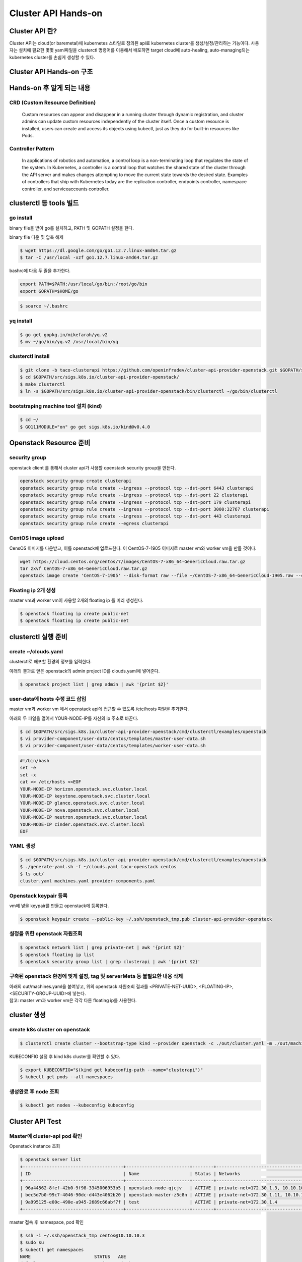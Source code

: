 *********************
Cluster API Hands-on
*********************

Cluster API 란?
========================

Cluster API는 cloud(or baremetal)에 kubernetes 스타일로 정의된 api로 kubernetes cluster를 생성/설정/관리하는 기능이다.
사용자는 설치에 필요한 몇몇 yaml파일을 clusterctl 명령어를 이용해서 배포하면 target cloud에 auto-healing, auto-managing되는 kubernetes cluster를 손쉽게 생성할 수 있다.

.. figure:: _static/clusterapi-is.png

.. seealso::

   cluster-api-provider-openstack: https://github.com/kubernetes-sigs/cluster-api-provider-openstack
   Go 개발환경: https://golang.org/doc/install
   Kind: https://github.com/kubernetes-sigs/kind


Cluster API Hands-on 구조
==========================

.. figure:: _static/taco-clusterapi-diagram.png


Hands-on 후 알게 되는 내용
===========================

CRD (Custom Resource Definition)
---------------------------------

  Custom resources can appear and disappear in a running cluster through dynamic registration, and cluster admins can update custom resources independently of the cluster itself. Once a custom resource is installed, users can create and access its objects using kubectl, just as they do for built-in resources like Pods.



Controller Pattern
-------------------

  In applications of robotics and automation, a control loop is a non-terminating loop that regulates the state of the system. In Kubernetes, a controller is a control loop that watches the shared state of the cluster through the API server and makes changes attempting to move the current state towards the desired state. Examples of controllers that ship with Kubernetes today are the replication controller, endpoints controller, namespace controller, and serviceaccounts controller.


clusterctl 등 tools 빌드
========================

go install
----------

binary file을 받아 go를 설치하고, PATH 및 GOPATH 설정을 한다.

binary file 다운 및 압축 해제
 
.. code-block:: bash

   $ wget https://dl.google.com/go/go1.12.7.linux-amd64.tar.gz
   $ tar -C /usr/local -xzf go1.12.7.linux-amd64.tar.gz

bashrc에 다음 두 줄을 추가한다.

.. code-block:: yaml

   export PATH=$PATH:/usr/local/go/bin:/root/go/bin
   export GOPATH=$HOME/go

.. code-block:: bash

   $ source ~/.bashrc


yq install
----------

.. code-block:: bash

   $ go get gopkg.in/mikefarah/yq.v2
   $ mv ~/go/bin/yq.v2 /usr/local/bin/yq


clusterctl install
------------------

.. code-block:: bash

   $ git clone -b taco-clusterapi https://github.com/openinfradev/cluster-api-provider-openstack.git $GOPATH/src/sigs.k8s.io/cluster-api-provider-openstack
   $ cd $GOPATH/src/sigs.k8s.io/cluster-api-provider-openstack/
   $ make clusterctl
   $ ln -s $GOPATH/src/sigs.k8s.io/cluster-api-provider-openstack/bin/clusterctl ~/go/bin/clusterctl


bootstraping machine tool 설치 (kind)
-------------------------------------

.. code-block:: bash

   $ cd ~/
   $ GO111MODULE="on" go get sigs.k8s.io/kind@v0.4.0


Openstack Resource 준비
=======================

security group
--------------

openstack client 를 통해서 cluster api가 사용할 openstack security group을 만든다.

.. code-block:: bash

   openstack security group create clusterapi
   openstack security group rule create --ingress --protocol tcp --dst-port 6443 clusterapi
   openstack security group rule create --ingress --protocol tcp --dst-port 22 clusterapi
   openstack security group rule create --ingress --protocol tcp --dst-port 179 clusterapi
   openstack security group rule create --ingress --protocol tcp --dst-port 3000:32767 clusterapi
   openstack security group rule create --ingress --protocol tcp --dst-port 443 clusterapi
   openstack security group rule create --egress clusterapi


CentOS image upload
-------------------

CensOS 이미지를 다운받고, 이를 openstack에 업로드한다.
이 CentOS-7-1905 이미지로 master vm와 worker vm을 만들 것이다.

.. code-block:: bash

   wget https://cloud.centos.org/centos/7/images/CentOS-7-x86_64-GenericCloud.raw.tar.gz
   tar zxvf CentOS-7-x86_64-GenericCloud.raw.tar.gz
   openstack image create 'CentOS-7-1905' --disk-format raw --file ~/CentOS-7-x86_64-GenericCloud-1905.raw --container-format bare --public


Floating ip 2개 생성
--------------------

master vm과 worker vm이 사용할 2개의 floating ip 를 미리 생성한다.

.. code-block:: bash

   $ openstack floating ip create public-net
   $ openstack floating ip create public-net


clusterctl 실행 준비
====================

create ~/clouds.yaml
--------------------

clusterctl로 배포할 환경의 정보를 입력한다.

아래의 결과로 얻은 openstack의 admin project ID를 clouds.yaml에 넣어준다.

.. code-block:: bash

   $ openstack project list | grep admin | awk '{print $2}'

.. code-block:: yaml
   :Caption: vi ~/clouds.yaml

   clouds:
     taco-openstack:
       auth:
         auth_url: http://keystone.openstack.svc.cluster.local:80/v3
         project_name: admin
         username: admin
         password: password
         user_domain_name: Default
         project_domain_name: Default
         project_id: <PROJECT_ID>
       region_name: RegionOne


user-data에 hosts 수정 코드 삽입
--------------------------------

master vm과 worker vm 에서 openstack api에 접근할 수 있도록 /etc/hosts 파일을 추가한다.

아래의 두 파일을 열어서 YOUR-NODE-IP를 자신의 ip 주소로 바꾼다.

.. code-block:: bash

   $ cd $GOPATH/src/sigs.k8s.io/cluster-api-provider-openstack/cmd/clusterctl/examples/openstack
   $ vi provider-component/user-data/centos/templates/master-user-data.sh
   $ vi provider-component/user-data/centos/templates/worker-user-data.sh

.. code-block:: yaml

   #!/bin/bash
   set -e
   set -x
   cat >> /etc/hosts <<EOF
   YOUR-NODE-IP horizon.openstack.svc.cluster.local
   YOUR-NODE-IP keystone.openstack.svc.cluster.local
   YOUR-NODE-IP glance.openstack.svc.cluster.local
   YOUR-NODE-IP nova.openstack.svc.cluster.local
   YOUR-NODE-IP neutron.openstack.svc.cluster.local
   YOUR-NODE-IP cinder.openstack.svc.cluster.local
   EOF


YAML 생성
---------

.. code-block:: bash

   $ cd $GOPATH/src/sigs.k8s.io/cluster-api-provider-openstack/cmd/clusterctl/examples/openstack
   $ ./generate-yaml.sh -f ~/clouds.yaml taco-openstack centos
   $ ls out/
   cluster.yaml machines.yaml provider-components.yaml


Openstack keypair 등록
----------------------

vm에 넣을 keypair를 만들고 openstack에 등록한다.

.. code-block:: bash

   $ openstack keypair create --public-key ~/.ssh/openstack_tmp.pub cluster-api-provider-openstack


설정을 위한 openstack 자원조회
------------------------------

.. code-block:: bash

   $ openstack network list | grep private-net | awk '{print $2}'
   $ openstack floating ip list
   $ openstack security group list | grep clusterapi | awk '{print $2}'


구축된 openstack 환경에 맞게 설정, tag 및 serverMeta 등 불필요한 내용 삭제
---------------------------------------------------------------------------

| 아래의 out/machines.yaml을 붙여넣고, 위의 openstack 자원조회 결과를 <PRIVATE-NET-UUID>, <FLOATING-IP>, <SECURITY-GROUP-UUID>에 넣는다.
| 참고: master vm과 worker vm은 각각 다른 floating ip를 사용한다.

.. code-block:: yaml
   :Caption: vi out/machines.yaml

   items:
   - apiVersion: "cluster.k8s.io/v1alpha1"
     kind: Machine
     metadata:
       generateName: openstack-master-
       labels:
         set: master
     spec:
       providerSpec:
         value:
           apiVersion: "openstackproviderconfig/v1alpha1"
           kind: "OpenstackProviderSpec"
           flavor: cluster
           image: CentOS-7-1905
           sshUserName: centos
           keyName: cluster-api-provider-openstack
           availabilityZone: nova
           networks:
           - uuid: <PRIVATE-NET-UUID>
           floatingIP: <FLOATING-IP>
           securityGroups:
           - uuid: <SECURITY-GROUP-UUID>
           userDataSecret:
             name: master-user-data
             namespace: openstack-provider-system
           trunk: false
       versions:
         kubelet: 1.14.3
         controlPlane: 1.14.3
   - apiVersion: "cluster.k8s.io/v1alpha1"
     kind: Machine
     metadata:
       generateName: openstack-node-
       labels:
         set: node
     spec:
       providerSpec:
         value:
           apiVersion: "openstackproviderconfig/v1alpha1"
           kind: "OpenstackProviderSpec"
           flavor: cluster
           image: CentOS-7-1905
           sshUserName: centos
           keyName: cluster-api-provider-openstack
           availabilityZone: nova
           networks:
           - uuid: <PRIVATE-NET-UUID>
           floatingIP: <FLOATING-IP>
           securityGroups:
           - uuid: <SECURITY-GROUP-UUID>
           userDataSecret:
             name: worker-user-data
             namespace: openstack-provider-system
           trunk: false
       versions:
         kubelet: 1.14.3


cluster 생성
=============

create k8s cluster on openstack
-------------------------------

.. code-block:: bash

   $ clusterctl create cluster --bootstrap-type kind --provider openstack -c ./out/cluster.yaml -m ./out/machines.yaml -p ./out/provider-components.yaml

KUBECONFIG 설정 후 kind k8s cluster를 확인할 수 있다.

.. code-block:: bash

   $ export KUBECONFIG="$(kind get kubeconfig-path --name="clusterapi")"
   $ kubectl get pods --all-namespaces


생성완료 후 node 조회
---------------------

.. code-block:: bash

   $ kubectl get nodes --kubeconfig kubeconfig


Cluster API Test
================

Master에 cluster-api pod 확인
-----------------------------

Openstack instance 조회

.. code-block:: bash

   $ openstack server list
   +--------------------------------------+------------------------+--------+-------------------------------------+---------------+-----------+
   | ID                                   | Name                   | Status | Networks                            | Image         | Flavor    |
   +--------------------------------------+------------------------+--------+-------------------------------------+---------------+-----------+
   | 96a44562-8fef-42b0-9f98-3345006953b5 | openstack-node-qjcjv   | ACTIVE | private-net=172.30.1.3, 10.10.10.19 | CentOS-7-1905 | m1.medium |
   | bec5d7b0-99c7-4046-90dc-d443e4062b20 | openstack-master-z5c8n | ACTIVE | private-net=172.30.1.11, 10.10.10.3 | CentOS-7-1905 | m1.medium |
   | 9a995125-e00c-490e-a945-2689c66abf7f | test                   | ACTIVE | private-net=172.30.1.4              | Cirros-0.4.0  | m1.tiny   |
   +--------------------------------------+------------------------+--------+-------------------------------------+---------------+-----------+

master 접속 후 namespace, pod 확인

.. code-block:: bash

   $ ssh -i ~/.ssh/openstack_tmp centos@10.10.10.3
   $ sudo su
   $ kubectl get namespaces
   NAME                        STATUS   AGE
   default                     Active   2d21h
   kube-node-lease             Active   2d21h
   kube-public                 Active   2d21h
   kube-system                 Active   2d21h
   openstack-provider-system   Active   2d21h
   system                      Active   2d21h
   $ kubectl get pods -n openstack-provider-system
   NAME                       READY   STATUS    RESTARTS   AGE
   clusterapi-controllers-0   1/1     Running   0          2d21h


Self-healing Test
------------------

Openstack instance 조회

.. code-block::

   $ openstack server list
   +--------------------------------------+------------------------+--------+-------------------------------------+---------------+-----------+
   | ID                                   | Name                   | Status | Networks                            | Image         | Flavor    |
   +--------------------------------------+------------------------+--------+-------------------------------------+---------------+-----------+
   | 96a44562-8fef-42b0-9f98-3345006953b5 | openstack-node-qjcjv   | ACTIVE | private-net=172.30.1.3, 10.10.10.19 | CentOS-7-1905 | m1.medium |
   | bec5d7b0-99c7-4046-90dc-d443e4062b20 | openstack-master-z5c8n | ACTIVE | private-net=172.30.1.11, 10.10.10.3 | CentOS-7-1905 | m1.medium |
   | 9a995125-e00c-490e-a945-2689c66abf7f | test                   | ACTIVE | private-net=172.30.1.4              | Cirros-0.4.0  | m1.tiny   |
   +--------------------------------------+------------------------+--------+-------------------------------------+---------------+-----------+

worker vm삭제

.. code-block:: bash

   $ openstack server delete openstack-node-qjcjv

clusterapi-controllers log 확인

.. code-block:: bash

   $ ssh -i ~/.ssh/openstack_tmp centos@10.10.10.3
   $ sudo su
   $ kubectl logs -f clusterapi-controllers-0 -n openstack-provider-system   

다시 생성된 worker vm 확인

.. code-block:: bash

   $ openstack server list
   +--------------------------------------+------------------------+--------+-------------------------------------+---------------+-----------+
   | ID                                   | Name                   | Status | Networks                            | Image         | Flavor    |
   +--------------------------------------+------------------------+--------+-------------------------------------+---------------+-----------+
   | ec0e0b35-3611-4e65-9415-dccdd7a7c06d | openstack-node-qjcjv   | ACTIVE | private-net=172.30.1.3, 10.10.10.19 | CentOS-7-1905 | m1.medium |
   | bec5d7b0-99c7-4046-90dc-d443e4062b20 | openstack-master-z5c8n | ACTIVE | private-net=172.30.1.11, 10.10.10.3 | CentOS-7-1905 | m1.medium |
   | 9a995125-e00c-490e-a945-2689c66abf7f | test                   | ACTIVE | private-net=172.30.1.4              | Cirros-0.4.0  | m1.tiny   |
   +--------------------------------------+------------------------+--------+-------------------------------------+---------------+-----------+


생성과정 debugging
==================

host node에서 kind 내의 clusterapi-controller log 확인
------------------------------------------------------

.. code-block:: bash

   $ export KUBECONFIG="$(kind get kubeconfig-path --name="clusterapi")"
   $ kubectl logs -f clusterapi-controllers-0 -n openstack-provider-system


생성중인 vm에 접속해서 확인
---------------------------

.. code-block:: bash

   $ ssh centos@FLOATING-IP -i ~/.ssh/openstack_tmp
 
   #userdata 확인
   $ sudo cat /var/lib/cloud/instance/user-data.txt
 
   #userdata를 직접 실행해보며 문제를 파악할 수 있음
   $ sudo cd /var/lib/cloud/instance/
   $ sudo bash user-data.txt
 
   #cloud init 실행 확인
   sudo tail -f /var/log/cloud-init.log
 
   #k8s 설치 과정 확인
   sudo tail -f /var/log/messages
